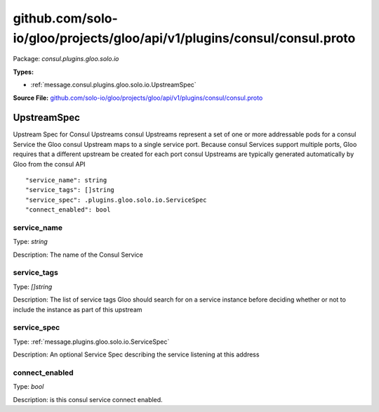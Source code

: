 .. Code generated by solo-kit. DO NOT EDIT.
github.com/solo-io/gloo/projects/gloo/api/v1/plugins/consul/consul.proto
==========================

Package: `consul.plugins.gloo.solo.io`

.. _consul.plugins.gloo.solo.io.github.com/solo-io/gloo/projects/gloo/api/v1/plugins/consul/consul.proto:


**Types:**


- :ref:`message.consul.plugins.gloo.solo.io.UpstreamSpec`
  



**Source File:** `github.com/solo-io/gloo/projects/gloo/api/v1/plugins/consul/consul.proto <https://github.com/solo-io/gloo/blob/master/projects/gloo/api/v1/plugins/consul/consul.proto>`_




.. _message.consul.plugins.gloo.solo.io.UpstreamSpec:

UpstreamSpec
~~~~~~~~~~~~~~~~~~~~~~~~~~

 
Upstream Spec for Consul Upstreams
consul Upstreams represent a set of one or more addressable pods for a consul Service
the Gloo consul Upstream maps to a single service port. Because consul Services support multiple ports,
Gloo requires that a different upstream be created for each port
consul Upstreams are typically generated automatically by Gloo from the consul API


::


   "service_name": string
   "service_tags": []string
   "service_spec": .plugins.gloo.solo.io.ServiceSpec
   "connect_enabled": bool



.. _field.consul.plugins.gloo.solo.io.UpstreamSpec.service_name:

service_name
++++++++++++++++++++++++++

Type: `string` 

Description: The name of the Consul Service 



.. _field.consul.plugins.gloo.solo.io.UpstreamSpec.service_tags:

service_tags
++++++++++++++++++++++++++

Type: `[]string` 

Description: The list of service tags Gloo should search for on a service instance before deciding whether or not to include the instance as part of this upstream 



.. _field.consul.plugins.gloo.solo.io.UpstreamSpec.service_spec:

service_spec
++++++++++++++++++++++++++

Type: :ref:`message.plugins.gloo.solo.io.ServiceSpec` 

Description: An optional Service Spec describing the service listening at this address 



.. _field.consul.plugins.gloo.solo.io.UpstreamSpec.connect_enabled:

connect_enabled
++++++++++++++++++++++++++

Type: `bool` 

Description: is this consul service connect enabled. 







.. raw:: html
   <!-- Start of HubSpot Embed Code -->
   <script type="text/javascript" id="hs-script-loader" async defer src="//js.hs-scripts.com/5130874.js"></script>
   <!-- End of HubSpot Embed Code -->
